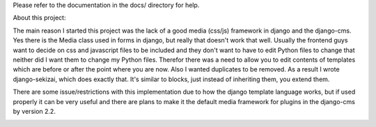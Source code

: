 Please refer to the documentation in the docs/ directory for help.


About this project:

The main reason I started this project was the lack of a good media (css/js)
framework in django and the django-cms. Yes there is the Media class used in
forms in django, but really that doesn't work that well. Usually the frontend
guys want to decide on css and javascript files to be included and they don't
want to have to edit Python files to change that neither did I want them to
change my Python files. Therefor there was a need to allow you to edit contents
of templates which are before or after the point where you are now. Also I
wanted duplicates to be removed. As a result I wrote django-sekizai, which does
exactly that. It's similar to blocks, just instead of inheriting them, you
extend them.

There are some issue/restrictions with this implementation due to how the
django template language works, but if used properly it can be very useful and
there are plans to make it the default media framework for plugins in the
django-cms by version 2.2.

.. image:: https://secure.travis-ci.org/ojii/django-sekizai.png?branch=master